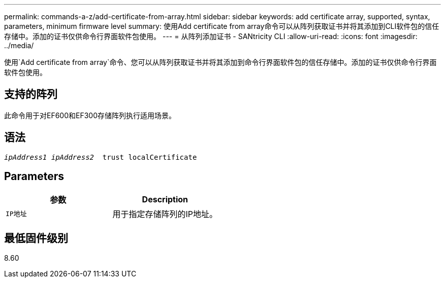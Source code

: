 ---
permalink: commands-a-z/add-certificate-from-array.html 
sidebar: sidebar 
keywords: add certificate array, supported, syntax, parameters, minimum firmware level 
summary: 使用Add certificate from array命令可以从阵列获取证书并将其添加到CLI软件包的信任存储中。添加的证书仅供命令行界面软件包使用。 
---
= 从阵列添加证书 - SANtricity CLI
:allow-uri-read: 
:icons: font
:imagesdir: ../media/


[role="lead"]
使用`Add certificate from array`命令、您可以从阵列获取证书并将其添加到命令行界面软件包的信任存储中。添加的证书仅供命令行界面软件包使用。



== 支持的阵列

此命令用于对EF600和EF300存储阵列执行适用场景。



== 语法

[source, cli, subs="+macros"]
----

pass:quotes[_ipAddress1 ipAddress2_  trust localCertificate]
----


== Parameters

|===
| 参数 | Description 


 a| 
`IP地址`
 a| 
用于指定存储阵列的IP地址。

|===


== 最低固件级别

8.60
